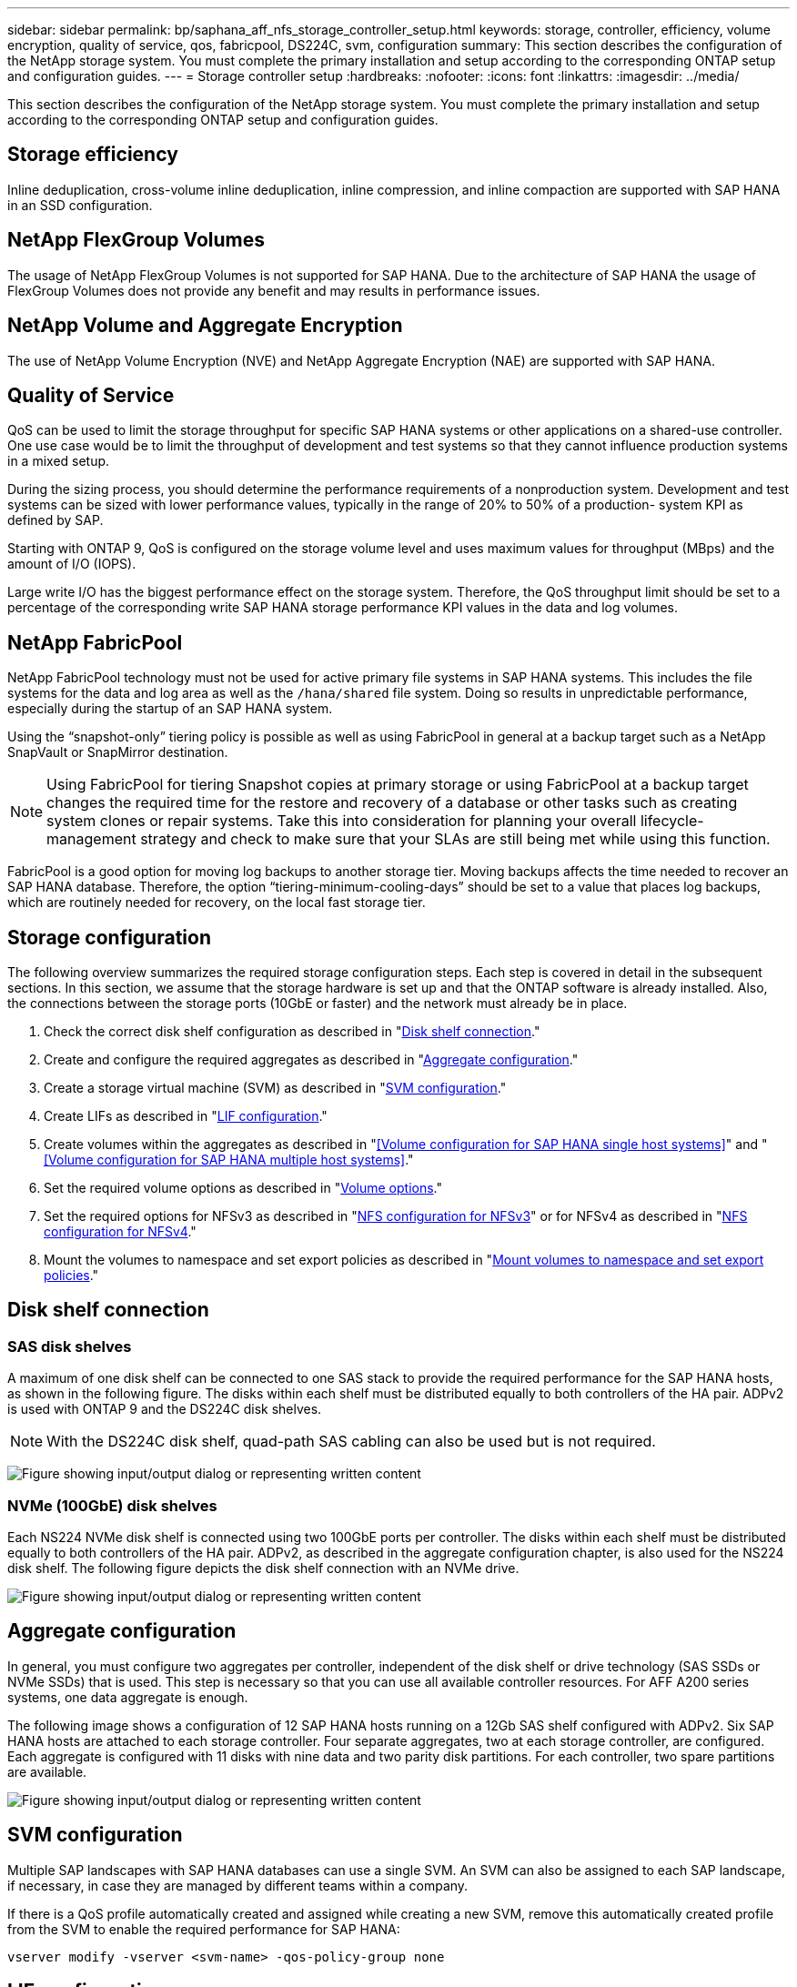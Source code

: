 ---
sidebar: sidebar
permalink: bp/saphana_aff_nfs_storage_controller_setup.html
keywords: storage, controller, efficiency, volume encryption, quality of service, qos, fabricpool, DS224C, svm, configuration
summary: This section describes the configuration of the NetApp storage system. You must complete the primary installation and setup according to the corresponding ONTAP setup and configuration guides.
---
= Storage controller setup
:hardbreaks:
:nofooter:
:icons: font
:linkattrs:
:imagesdir: ../media/

//
// This file was created with NDAC Version 2.0 (August 17, 2020)
//
// 2024-06-05 16:44:23.324201
//

[.lead]
This section describes the configuration of the NetApp storage system. You must complete the primary installation and setup according to the corresponding ONTAP setup and configuration guides.

== Storage efficiency

Inline deduplication, cross-volume inline deduplication, inline compression, and inline compaction are supported with SAP HANA in an SSD configuration.

== NetApp FlexGroup Volumes

The usage of NetApp FlexGroup Volumes is not supported for SAP HANA. Due to the architecture of SAP HANA the usage of FlexGroup Volumes does not provide any benefit and may results in performance issues.

== NetApp Volume and Aggregate Encryption

The use of NetApp Volume Encryption (NVE) and NetApp Aggregate Encryption (NAE) are supported with SAP HANA.

== Quality of Service

QoS can be used to limit the storage throughput for specific SAP HANA systems or other applications on a shared-use controller. One use case would be to limit the throughput of development and test systems so that they cannot influence production systems in a mixed setup.

During the sizing process, you should determine the performance requirements of a nonproduction system. Development and test systems can be sized with lower performance values, typically in the range of 20% to 50% of a production- system KPI as defined by SAP.

Starting with ONTAP 9, QoS is configured on the storage volume level and uses maximum values for throughput (MBps) and the amount of I/O (IOPS).

Large write I/O has the biggest performance effect on the storage system. Therefore, the QoS throughput limit should be set to a percentage of the corresponding write SAP HANA storage performance KPI values in the data and log volumes.

== NetApp FabricPool

NetApp FabricPool technology must not be used for active primary file systems in SAP HANA systems. This includes the file systems for the data and log area as well as the `/hana/shared` file system. Doing so results in unpredictable performance, especially during the startup of an SAP HANA system.

Using the “snapshot-only” tiering policy is possible as well as using FabricPool in general at a backup target such as a NetApp SnapVault or SnapMirror destination.

[NOTE]
Using FabricPool for tiering Snapshot copies at primary storage or using FabricPool at a backup target changes the required time for the restore and recovery of a database or other tasks such as creating system clones or repair systems. Take this into consideration for planning your overall lifecycle-management strategy and check to make sure that your SLAs are still being met while using this function.

FabricPool is a good option for moving log backups to another storage tier. Moving backups affects the time needed to recover an SAP HANA database. Therefore, the option “tiering-minimum-cooling-days” should be set to a value that places log backups, which are routinely needed for recovery, on the local fast storage tier.

== Storage configuration

The following overview summarizes the required storage configuration steps. Each step is covered in detail in the subsequent sections. In this section, we assume that the storage hardware is set up and that the ONTAP software is already installed. Also, the connections between the storage ports (10GbE or faster) and the network must already be in place.

. Check the correct disk shelf configuration as described in "<<Disk shelf connection>>."
. Create and configure the required aggregates as described in "<<Aggregate configuration>>."
. Create a storage virtual machine (SVM) as described in "<<SVM configuration>>."
. Create LIFs as described in "<<LIF configuration>>."
. Create volumes within the aggregates as described in "<<Volume configuration for SAP HANA single host systems>>" and "<<Volume configuration for SAP HANA multiple host systems>>."
. Set the required volume options as described in "<<Volume options>>."
. Set the required options for NFSv3 as described in "<<NFS configuration for NFSv3>>" or for NFSv4 as described in "<<NFS configuration for NFSv4>>."
. Mount the volumes to namespace and set export policies as described in "<<Mount volumes to namespace and set export policies>>."

== Disk shelf connection

=== SAS disk shelves

A maximum of one disk shelf can be connected to one SAS stack to provide the required performance for the SAP HANA hosts, as shown in the following figure. The disks within each shelf must be distributed equally to both controllers of the HA pair. ADPv2 is used with ONTAP 9 and the DS224C disk shelves.

[NOTE]
With the DS224C disk shelf, quad-path SAS cabling can also be used but is not required.

image:saphana_aff_nfs_image13.png["Figure showing input/output dialog or representing written content"]

=== NVMe (100GbE) disk shelves

Each NS224 NVMe disk shelf is connected using two 100GbE ports per controller. The disks within each shelf must be distributed equally to both controllers of the HA pair. ADPv2, as described in the aggregate configuration chapter, is also used for the NS224 disk shelf. The following figure depicts the disk shelf connection with an NVMe drive.

image:saphana_aff_nfs_image14.jpg["Figure showing input/output dialog or representing written content"]

== Aggregate configuration

In general, you must configure two aggregates per controller, independent of the disk shelf or drive technology (SAS SSDs or NVMe SSDs) that is used.  This step is necessary so that you can use all available controller resources. For AFF A200 series systems, one data aggregate is enough.

The following image shows a configuration of 12 SAP HANA hosts running on a 12Gb SAS shelf configured with ADPv2. Six SAP HANA hosts are attached to each storage controller. Four separate aggregates, two at each storage controller, are configured. Each aggregate is configured with 11 disks with nine data and two parity disk partitions. For each controller, two spare partitions are available.

image:saphana_aff_nfs_image15.jpg["Figure showing input/output dialog or representing written content"]

== SVM configuration

Multiple SAP landscapes with SAP HANA databases can use a single SVM.  An SVM can also be assigned to each SAP landscape, if necessary, in case they are managed by different teams within a company.

If there is a QoS profile automatically created and assigned while creating a new SVM, remove this automatically created profile from the SVM to enable the required performance for SAP HANA:

....
vserver modify -vserver <svm-name> -qos-policy-group none
....

== LIF configuration

For SAP HANA production systems, you must use different LIFs to mount the data volume and the log volume from the SAP HANA host. Therefore at least two LIFs are required.

The data and log volume mounts of different SAP HANA hosts can share a physical storage network port by either using the same LIFs or by using individual LIFs for each mount.

The maximum amount of data and log volume mounts per physical interface are shown in the following table.

|===
|Ethernet port speed |10GbE |25GbE |40GbE |100GeE

|Maximum number of log or data volume mounts per physical port
|2
|6
|12
|24
|===

[NOTE]
Sharing one LIF between different SAP HANA hosts might require a remount of data or log volumes to a different LIF. This change avoids performance penalties if a volume is moved to a different storage controller.

Development and test systems can use more data and volume mounts or LIFs on a physical network interface.

For production, development, and test systems, the `/hana/shared` file system can use the same LIF as the data or log volume.

== Volume configuration for SAP HANA single-host systems

The following figure shows the volume configuration of four single-host SAP HANA systems. The data and log volumes of each SAP HANA system are distributed to different storage controllers. For example, volume `SID1_data_mnt00001` is configured on controller A, and volume `SID1_log_mnt00001` is configured on controller B.

[NOTE]
If only one storage controller of an HA pair is used for the SAP HANA systems, data and log volumes can also be stored on the same storage controller.

[NOTE]
If the data and log volumes are stored on the same controller, access from the server to the storage must be performed with two different LIFs: one LIF to access the data volume and the other to access the log volume.

image:saphana_aff_nfs_image16.jpg["Figure showing input/output dialog or representing written content"]

For each SAP HANA host, a data volume, a log volume, and a volume for `/hana/shared` are configured. The following table shows an example configuration for single-host SAP HANA systems.

|===
|Purpose |Aggregate 1 at Controller A |Aggregate 2 at Controller A |Aggregate 1 at Controller B |Aggregate 2 at Controller b

|Data, log, and shared volumes for system SID1
|Data volume: SID1_data_mnt00001
|Shared volume: SID1_shared
|–
|Log volume: SID1_log_mnt00001
|Data, log, and shared volumes for system SID2
|–
|Log volume: SID2_log_mnt00001
|Data volume: SID2_data_mnt00001
|Shared volume: SID2_shared
|Data, log, and shared volumes for system SID3
|Shared volume: SID3_shared
|Data volume: SID3_data_mnt00001
|Log volume: SID3_log_mnt00001
|–
|Data, log, and shared volumes for system SID4
|Log volume: SID4_log_mnt00001
|–
|Shared volume: SID4_shared
|Data volume: SID4_data_mnt00001
|===

The following table shows an example of the mount point configuration for a single-host system. To place the home directory of the `sidadm` user on the central storage, the `/usr/sap/SID` file system should be mounted from the `SID_shared` volume.

|===
|Junction path |Directory |Mount point at HANA host

|SID_data_mnt00001
|
|/hana/data/SID/mnt00001
|SID_log_mnt00001
|
|/hana/log/SID/mnt00001
|SID_shared
|usr-sap
shared
|/usr/sap/SID
/hana/shared/
|===

== Volume configuration for SAP HANA multiple-host systems

The following figure shows the volume configuration of a 4+1 SAP HANA system. The data and log volumes of each SAP HANA host are distributed to different storage controllers. For example, volume `SID1_data1_mnt00001` is configured on controller A, and volume `SID1_log1_mnt00001` is configured on controller B.

[NOTE]
If only one storage controller of an HA pair is used for the SAP HANA system, the data and log volumes can also be stored on the same storage controller.

[NOTE]
If the data and log volumes are stored on the same controller, access from the server to the storage must be performed with two different LIFs: one LIF to access the data volume and one to access the log volume.

image:saphana_aff_nfs_image17.jpg["Figure showing input/output dialog or representing written content"]

For each SAP HANA host, a data volume and a log volume are created. The `/hana/shared` volume is used by all hosts of the SAP HANA system. The following table shows an example configuration for a multiple-host SAP HANA system with four active hosts.

|===
|Purpose |Aggregate 1 at controller A |Aggregate 2 at controller A |Aggregate 1 at controller B |Aggregate 2 at controller B

|Data and log volumes for node 1
|Data volume: SID_data_mnt00001
|–
|Log volume: SID_log_mnt00001
|–
|Data and log volumes for node 2
|Log volume: SID_log_mnt00002
|–
|Data volume: SID_data_mnt00002
|–
|Data and log volumes for node 3
|–
|Data volume: SID_data_mnt00003
|–
|Log volume: SID_log_mnt00003
|Data and log volumes for node 4
|–
|Log volume: SID_log_mnt00004
|–
|Data volume: SID_data_mnt00004
|Shared volume for all hosts
|Shared volume: SID_shared
|
|
|
|===

The following table shows the configuration and the mount points of a multiple-host system with four active SAP HANA hosts.  To place the home directories of the `sidadm` user of each host on the central storage,  the `/usr/sap/SID` file systems are mounted from the `SID_shared` volume.

|===
|Junction path |Directory |Mount point at SAP HANA host |Note

|SID_data_mnt00001
|–
|/hana/data/SID/mnt00001
|Mounted at all hosts
|SID_log_mnt00001
|–
|/hana/log/SID/mnt00001
|Mounted at all hosts
|SID_data_mnt00002
|–
|/hana/data/SID/mnt00002
|Mounted at all hosts
|SID_log_mnt00002
|–
|/hana/log/SID/mnt00002
|Mounted at all hosts
|SID_data_mnt00003
|–
|/hana/data/SID/mnt00003
|Mounted at all hosts
|SID_log_mnt00003
|–
|/hana/log/SID/mnt00003
|Mounted at all hosts
|SID_data_mnt00004
|–
|/hana/data/SID/mnt00004
|Mounted at all hosts
|SID_log_mnt00004
|–
|/hana/log/SID/mnt00004
|Mounted at all hosts
|SID_shared
|shared
|/hana/shared/SID
|Mounted at all hosts
|SID_shared
|usr-sap-host1
|/usr/sap/SID
|Mounted at host 1
|SID_shared
|usr-sap-host2
|/usr/sap/SID
|Mounted at host 2
|SID_shared
|usr-sap-host3
|/usr/sap/SID
|Mounted at host 3
|SID_shared
|usr-sap-host4
|/usr/sap/SID
|Mounted at host 4
|SID_shared
|usr-sap-host5
|/usr/sap/SID
|Mounted at host 5
|===

== Volume options

You must verify and set the volume options listed in the following table on all SVMs. For some of the commands, you must switch to the advanced privilege mode within ONTAP.

|===
|Action |Command

|Disable visibility of Snapshot directory
|vol modify -vserver <vserver-name> -volume <volname> -snapdir-access false
|Disable automatic Snapshot copies
|vol modify –vserver <vserver-name> -volume <volname> -snapshot-policy none
|Disable access time update, except of the SID_shared volume
|set advanced
vol modify -vserver <vserver-name> -volume <volname> -atime-update false
set admin
|===

== NFS configuration for NFSv3

The NFS options listed in the following table must be verified and set on all storage controllers. For some of the commands shown in this table, you must switch to the advanced privilege mode.

|===
|Action |Command

|Enable NFSv3
|nfs modify -vserver <vserver-name> v3.0 enabled
|ONTAP 9:
Set NFS TCP maximum transfer size to 1MB
|set advanced
nfs modify -vserver <vserver_name> -tcp-max-xfer-size 1048576
set admin
|ONTAP 8:
Set NFS read and write size to 64KB
|set advanced
nfs modify -vserver <vserver-name> -v3-tcp-max-read-size 65536
nfs modify -vserver <vserver-name> -v3-tcp-max-write-size 65536
set admin
|===

== NFS configuration for NFSv4

The NFS options listed in the following table must be verified and set on all SVMs.

For some of the commands in this table, you must switch to the advanced privilege mode.

|===
|Action |Command

|Enable NFSv4
|nfs modify -vserver <vserver-name> -v4.1 enabled
|ONTAP 9:
Set NFS TCP maximum transfer size to 1MB
|set advanced
nfs modify -vserver <vserver_name>
-tcp-max-xfer-size 1048576
set admin
|ONTAP 8:
Set NFS read and write size to 64KB
|set advanced
nfs modify -vserver <vserver_name>
-tcp-max-xfer-size 65536
set admin
|Disable NFSv4 access control lists (ACLs)
|nfs modify -vserver <vserver_name> -v4.1-acl disabled
|Set NFSv4 domain ID
|nfs modify -vserver <vserver_name> -v4-id-domain <domain-name>
|Disable NFSv4 read delegation
|nfs modify -vserver <vserver_name> -v4.1-read-delegation disabled
|Disable NFSv4 write delegation
|nfs modify -vserver <vserver_name> -v4.1-write-delegation disabled
|Disable NFSv4 numeric ids
|nfs modify -vserver <vserver_name> -v4-numeric-ids disabled
|Change amount of NFSv4.x session slots
  optional
|set advanced 
nfs modify  -vserver hana -v4.x-session-num-slots <value>
set admin
|===

[NOTE]
Please note that disabling numeric ids requires user management, as described in the section link:saphana_aff_nfs_sap_hana_installation_preparations_for_nfsv4.html[“SAP HANA installation preparations for NFSv4.”]

[NOTE]
The NFSv4 domain ID must be set to the same value on all Linux servers (`/etc/idmapd.conf`) and SVMs, as described in the section link:saphana_aff_nfs_sap_hana_installation_preparations_for_nfsv4.html[“SAP HANA installation preparations for NFSv4.”]

[NOTE]
If you are using NFSV4.1, then pNFS can be enabled and used.

If SAP HANA multiple-host systems with host auto-failover are being used, the failover parameters need to be adjusted within `nameserver.ini` as shown in the following table. 
Keep the default retry interval of 10 seconds within these sections..

|===
|Section within nameserver.ini |Parameter |Value

|failover
|normal_retries
|9
|distributed_watchdog
|deactivation_retries
|11
|distributed_watchdog
|takeover_retries
|9
|===

== Mount volumes to namespace and set export policies

When a volume is created, the volume must be mounted to the namespace. In this document, we assume that the junction path name is the same as the volume name. By default, the volume is exported with the default policy. The export policy can be adapted if required.

